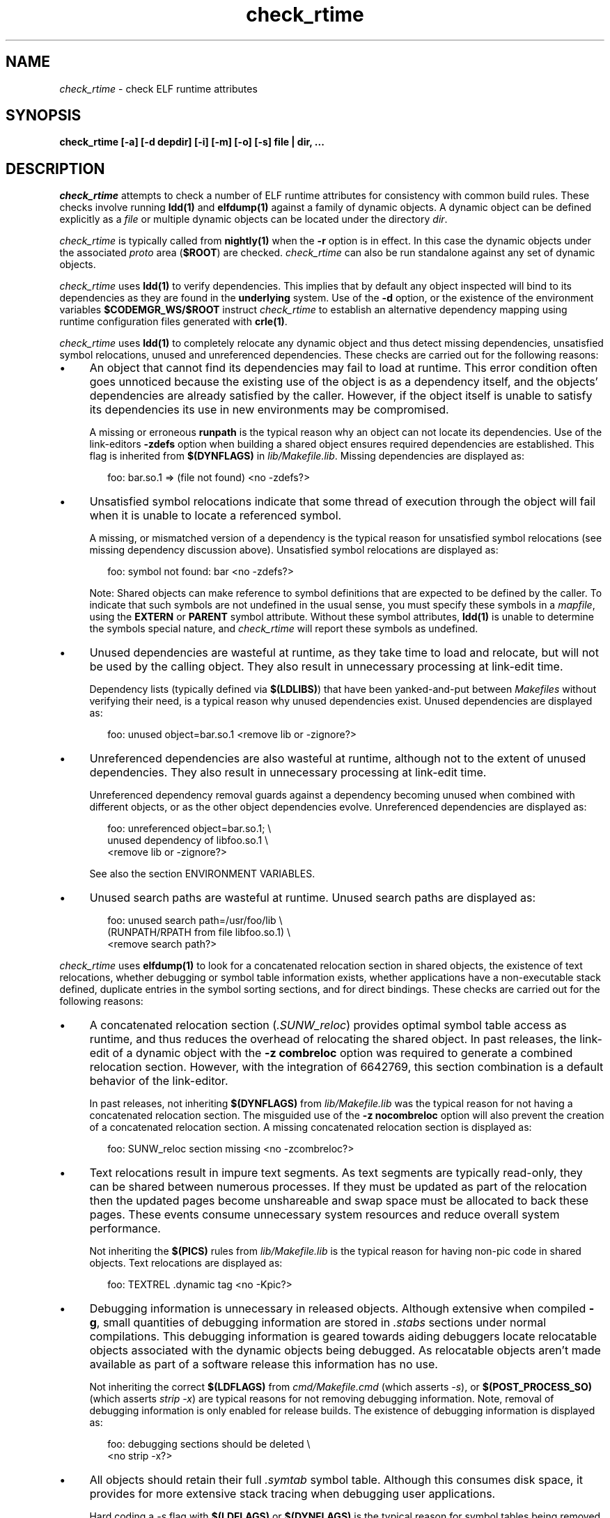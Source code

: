 .\" ident	"%Z%%M%	%I%	%E% SMI"
.\" Copyright 2008 Sun Microsystems, Inc.  All rights reserved.
.\" Use is subject to license terms.
.\"
.\" CDDL HEADER START
.\"
.\" The contents of this file are subject to the terms of the
.\" Common Development and Distribution License (the "License").
.\" You may not use this file except in compliance with the License.
.\"
.\" You can obtain a copy of the license at usr/src/OPENSOLARIS.LICENSE
.\" or http://www.opensolaris.org/os/licensing.
.\" See the License for the specific language governing permissions
.\" and limitations under the License.
.\"
.\" When distributing Covered Code, include this CDDL HEADER in each
.\" file and include the License file at usr/src/OPENSOLARIS.LICENSE.
.\" If applicable, add the following below this CDDL HEADER, with the
.\" fields enclosed by brackets "[]" replaced with your own identifying
.\" information: Portions Copyright [yyyy] [name of copyright owner]
.\"
.\" CDDL HEADER END
.\"
.TH check_rtime 1 "21 April 2008"
.SH NAME
.I check_rtime
\- check ELF runtime attributes
.SH SYNOPSIS
\fBcheck_rtime [-a] [-d depdir] [-i] [-m] [-o] [-s] file | dir, ...\fP
.LP
.SH DESCRIPTION
.IX "OS-Net build tools" "check_rtime" "" "\fBcheck_rtime\fP"
.LP
.I check_rtime
attempts to check a number of ELF runtime attributes
for consistency with common build rules.
These checks involve running \fBldd(1)\fP and
\fBelfdump(1)\fP against a family of dynamic objects.
A dynamic object can be defined explicitly as a \fIfile\fP
or multiple dynamic objects can be located under the directory \fIdir\fP.
.LP
.I check_rtime
is typically called from \fBnightly(1)\fP when the \fB-r\fP
option is in effect. In this case the dynamic objects under
the associated \fIproto\fP area (\fB$ROOT\fP) are checked.
.I check_rtime
can also be run standalone against any set of dynamic objects.
.LP
.I check_rtime
uses \fBldd(1)\fP to verify dependencies. This implies that
by default any object inspected will bind to its dependencies
as they are found in the \fBunderlying\fP system.  Use of the \fB-d\fP
option, or the existence of the environment variables
\fB$CODEMGR_WS/$ROOT\fP instruct
.I check_rtime
to establish an alternative dependency mapping using
runtime configuration files generated with \fBcrle(1)\fP.
.LP
.I check_rtime
uses \fBldd(1)\fP to completely relocate any dynamic
object and thus detect missing dependencies, unsatisfied
symbol relocations, unused and unreferenced dependencies. These checks
are carried out for the following reasons:
.TP 4
\(bu
An object that cannot find its dependencies may fail to load
at runtime.  This error condition often goes unnoticed
because the existing use of the object is as a dependency itself,
and the objects' dependencies are already satisfied by the
caller.  However, if the object itself is unable to satisfy its
dependencies its use in new environments may be compromised.
.sp
A missing or erroneous \fBrunpath\fP is the typical reason why
an object can not locate its dependencies.  Use of the link-editors
\fB-zdefs\fP option when building a shared object ensures required
dependencies are established.  This flag is inherited from
\fB$(DYNFLAGS)\fP in \fIlib/Makefile.lib\fP. Missing dependencies
are displayed as:
.sp
.RS 6
foo: bar.so.1 => (file not found)  <no -zdefs?>
.RE
.TP
\(bu
Unsatisfied symbol relocations indicate that some thread of
execution through the object will fail when it is unable to
locate a referenced symbol.
.sp
A missing, or mismatched version of a dependency is the typical
reason for unsatisfied symbol relocations (see missing dependency
discussion above). Unsatisfied symbol relocations are displayed as:
.sp
.RS 6
foo: symbol not found: bar  <no -zdefs?>
.RE
.RS 4
.sp
Note: Shared objects can make reference to symbol definitions
that are expected to be defined by the caller. To indicate that
such symbols are not undefined in the usual sense, you must
specify these symbols in a \fImapfile\fP, using the \fBEXTERN\fP
or \fBPARENT\fP symbol attribute. Without these symbol attributes,
\fBldd(1)\fP is unable to determine the symbols special nature, and
.I check_rtime
will report these symbols as undefined. 
.RE
.TP
\(bu
Unused dependencies are wasteful at runtime, as they take time to
load and relocate, but will not be used by the calling object.  They
also result in unnecessary processing at link-edit time.
.sp
Dependency lists (typically defined via \fB$(LDLIBS)\fP)
that have been yanked-and-put
between \fIMakefiles\fP without verifying their need, is a typical
reason why unused dependencies exist.  Unused dependencies are
displayed as:
.sp
.RS 6
foo: unused object=bar.so.1  <remove lib or -zignore?>
.RE
.TP
\(bu
Unreferenced dependencies are also wasteful at runtime, although not
to the extent of unused dependencies.  They also result in unnecessary
processing at link-edit time.
.sp
Unreferenced dependency removal guards against a dependency becoming
unused when combined with
different objects, or as the other object dependencies evolve.
Unreferenced dependencies are displayed as:
.sp
.RS 6
foo: unreferenced object=bar.so.1;  \\
.br
    unused dependency of libfoo.so.1  \\
.br
    <remove lib or -zignore?>
.RE
.RS 4
.sp
See also the section ENVIRONMENT VARIABLES.
.RE
.TP
\(bu
Unused search paths are wasteful at runtime.
Unused search paths are displayed as:
.sp
.RS 6
foo: unused search path=/usr/foo/lib  \\
.br
    (RUNPATH/RPATH from file libfoo.so.1)  \\
.br
    <remove search path?>
.RE
.LP
.I check_rtime
uses \fBelfdump(1)\fP to look for a concatenated relocation
section in shared objects, the existence of text relocations,
whether debugging or symbol table information exists, whether
applications have a non-executable stack defined, duplicate
entries in the symbol sorting sections, and for direct bindings.
These checks are carried out for the following reasons:
.TP 4
\(bu
A concatenated relocation section (\fI.SUNW_reloc\fP)
provides optimal symbol table
access as runtime, and thus reduces the overhead of relocating
the shared object.  In past releases, the link-edit of a dynamic object with
the \fB-z combreloc\fP option was required to generate a combined
relocation section.  However, with the integration of 6642769, this section
combination is a default behavior of the link-editor.
.sp
In past releases, not inheriting \fB$(DYNFLAGS)\fP from
\fIlib/Makefile.lib\fP was the typical reason for not having a
concatenated relocation section. The misguided use of the
\fB-z nocombreloc\fP option will also prevent the creation of a
concatenated relocation section. A missing concatenated relocation section
is displayed as:
.sp
.RS 6
foo: SUNW_reloc section missing  <no -zcombreloc?>
.RE
.TP
\(bu
Text relocations result in impure text segments.  As text segments
are typically read-only, they can be shared between numerous processes.
If they must be updated as part of the relocation then the updated
pages become unshareable and swap space must be allocated to back
these pages.  These events consume unnecessary system resources and
reduce overall system performance.
.sp
Not inheriting the \fB$(PICS)\fP
rules from \fIlib/Makefile.lib\fP is the typical reason for having
non-pic code in shared objects.  Text relocations are displayed as:
.sp
.RS 6
foo: TEXTREL .dynamic tag  <no -Kpic?>
.RE
.TP
\(bu
Debugging information is unnecessary in released objects.  Although
extensive when compiled \fB-g\fP, small quantities of debugging
information are stored in \fI.stabs\fP sections under normal
compilations.  This debugging information is geared towards aiding
debuggers locate relocatable objects associated with the dynamic
objects being debugged.  As relocatable objects aren't made available
as part of a software release this information has no use.
.sp
Not inheriting the correct \fB$(LDFLAGS)\fP from \fIcmd/Makefile.cmd\fP
(which asserts \fP-s\fP), or \fB$(POST_PROCESS_SO)\fP (which asserts
\fIstrip -x\fP) are typical reasons for not removing debugging
information.  Note, removal of debugging information is only enabled
for release builds. The existence of debugging information is displayed as:
.sp
.RS 6
foo: debugging sections should be deleted  \\
.br
    <no strip -x?>
.RE
.TP
\(bu
All objects should retain their full \fI.symtab\fP symbol table.
Although this consumes disk space, it provides for more extensive stack
tracing when debugging user applications.
.sp
Hard coding a \fI-s\fP flag with \fB$(LDFLAGS)\fP or
\fB$(DYNFLAGS)\fP is the typical
reason for symbol tables being removed.
Objects that do not contain a symbol table are displayed as:
.sp
.RS 6
foo.so.1: symbol table should not be stripped  \\
.br
    <remove -s?>
.RE
.TP
\(bu
Applications should have a non-executable stack defined to make
them less vulnerable to buffer overflow attacks.
.sp
Not inheriting the \fB$(LDFLAGS)\fP macro in \fIcmd/Makefile.cmd\fP
is the typical reason for not having a non-executable stack definition.
Applications without this definition are displayed as:
.sp
.RS 6
foo: application requires non-executable stack \\
.br
	<no -Mmapfile_noexstk?>
.RE
.sp
.TP
\(bu
X86 applications should have a non-executable data segment defined to make
them less vulnerable to buffer overflow attacks.
.sp
Not inheriting the \fB$(LDFLAGS)\fP macro in \fIcmd/Makefile.cmd\fP
is the typical reason for not having a non-executable data definition.
Applications without this definition are displayed as:
.sp
.RS 6
foo: application requires non-executable data \\
.br
	<no -Mmapfile_noexdata?>
.RE
.sp
.TP
\(bu
Solaris ELF files contain symbol sort sections used by DTrace to
map addresses in memory to the related function or variable symbols. There
are two such sections, \fI.SUNW_dynsymsort\fP for
regular symbols, and \fI.SUNW_dyntlssort\fP for thread
local symbols. To ensure that the best
names are shown for each
such address, and that the same name is given across Solaris releases,
.I check_rtime
enforces the rule that only one symbol can appear in the sort sections for
any given address.
There are two common ways in which multiple symbols 
or a given address occur in the ON distribution. The first is from
code written in assembly language. The second is as a 
result of using \fB#pragma weak\fP in C to create weak symbols. The
best solution to this
situation is to modify the code to avoid symbol aliasing. Alternatively,
the \fBNODYNSORT\fP mapfile attribute can be used to eliminate the unwanted
symbol.
.sp
Duplicate entries in a symbol sort section are
displayed in one of the following ways, depending on
whether the section is for regular, or thread local symbols:
.sp
.RS 6
foo: .SUNW_dynsymsort: duplicate ADDRESS: sym1, sym2
.br
foo: .SUNW_dyntlssort: duplicate OFFSET: sym1, sym2
.RE
.sp
.TP
\(bu
\fBOSNet\fP dynamic ELF objects are expected to employ direct bindings whenever
feasible.  This runtime binding technique helps to avoid accidental
interposition problems, and provides a more optimal
runtime symbol search model.
.sp
Not inheriting the correct \fB$(LDFLAGS)\fP from \fIcmd/Makefile.cmd\fP,
or the correct \fB$(DYNFLAGS)\fP from \fIlib/Makefile.lib\fP, are the
typical reasons for not enabling direct bindings. Dynamic objects that
do not contain direct binding information are displayed as:
.sp
.RS 6
foo: object has no direct bindings \\
.br
	<no -B direct or -z direct?>
.RE

.sp
.LP
.I check_rtime also
uses \fBelfdump(1)\fP
to display useful dynamic entry information under the \fB-i\fP option.
This doesn't necessarily indicate an error condition, but
provides information that is often useful for gatekeepers to track
changes in a release.  Presently the information listed is:
.TP
\(bu
Runpaths are printed for any dynamic object.  This is a historic
sanity check to insure compiler supplied runpaths (typically from \fBCC\fP)
are not recorded in any objects.  Runpaths are displayed as:
.sp
.RS 6
foo: RPATH=/usr/bar/lib
.RE
.TP
\(bu
Needed dependencies are printed for any dynamic object.
In the freeware world this often helps the introducer of a new
shared object discover that an existing binary has become its
consumer, and thus that binaries package dependencies may require updating.
Dependencies are printed as:
.sp
.RS 6
foo: NEEDED=bar.so.1
.RE
.sp
.LP
.I check_rtime
uses \fBmcs(1)\fP to inspect an objects \fI.comment\fP section.
During development, this section contains numerous file identifiers
marked with the tag "\fB@(#)\fP".  For release builds these sections
are deleted and rewritten under control of the \fB$(POST_PROCESS)\fP
macro to produce a common release identifier.  This identifier
typically consists of three lines including a single comment starting
with the string "\fB@(#) SunOS\fP".  If this common identifier isn't
found the following diagnostic is generated:
.sp
.RS 6
foo: non-conforming mcs(1) comment  <no $(POST_PROCESS)?>
.RE
.sp
.LP
.SH OPTIONS
.LP
The following options are supported:
.TP 4
.B \-a
Process all dynamic objects found.
As with all attempts to follow standard build rules, there are
always exceptions. As
.I check_rtime
was primarily designed to process a nightly builds \fB$ROOT\fP
hierarchy, and there exist numerous \fBOSNet\fP components
that fail its tests,
.I check_rtime
maintains a list of directories and files (as they exist in a
\fB$ROOT\fP directory hierarchy) that will be skipped
during its processing.  Use of \fB-a\fP prevents this component
skipping.
.sp
In addition there are a couple of optimizations within
.I check_rtime
directory traversal that improve the scripts performance.
Use of \fB-a\fP ignores these optimizations.
.TP
.B \-d depdir
Use \fIdepdir\fP to generate an alternative dependency mapping.
.TP
.B \-i
Provide dynamic entry information.  Presently only dependencies and
runpaths are printed.
.sp
\fBNote\fP, any references to \fIlibintl.so.1\fP or \fIlibw.so.1\fP
are flagged as being unnecessary as all the interfaces provided by
these shared objects were folded into \fIlibc\fP in Solaris 5.6.
.TP
.B \-m
Enable \fBmcs(1)\fP checking.
.TP
.B \-o
Produce a one-line output for each condition discovered, prefixed
by the objects name.  This output style is more terse, but is
more appropriate for sorting and diffing with previous build results.
.TP
.B \-s
Determine whether \fI.stabs\fP sections exist.
.LP
.SH ALTERNATIVE DEPENDENCY MAPPING
As
.I check_rtime
was primarily designed to process a nightly builds \fB$ROOT\fP
hierarchy, it is often the case that objects within this hierarchy
must bind to dependencies within the same hierarchy to satisfy
their requirements.
.LP
To achieve this,
.I check_rtime
uses the directory specified with the \fB-d\fP option, or the
existence of the environment variables \fB$CODEMGR_WS\fP and \fB$ROOT\fP
to generate a list of available shared objects.  This list is used
to create runtime configuration files via \fBcrle(1)\fP, that establish
the new shared objects as alternatives to their underlying system location.
.I check_rtime
passes these configuration files as \fBLD_CONFIG\fP environment
variable settings to \fBldd(1)\fP using its \fB-e\fP option.
.LP
The effect of these configuration files is that the execution of an
object under \fBldd(1)\fP will bind to the dependencies defined as
alternatives.  Simply put, an object inspected in the \fIproto\fP
area will bind to its dependencies found in the \fIproto\fP area.
Dependencies that have no alternative mapping will continue to
bind to the underlying system.
.LP
.SH ENVIRONMENT VARIABLES
.LP
When the \fB-d\fP option isn't in use
.I check_rtime
uses the following environment variables to
establish an alternative dependency mapping:
.LP
.B CODEMGR_WS
.RS 4
The root of your Teamware workspace, which is the directory
containing \fICodemgr_wsdata\fP. Existence of this environment variable
indicates that \fB$ROOT\fP should be investigated.
.RE
.LP
.B ROOT
.RS 4
Root of the \fIproto\fP area of your Teamware workspace. Any shared objects
under this directory will be used to establish an alternative dependency
mapping.
.RE
.sp
If \fBldd(1)\fP supports the \fB-U\fP option it will be used to determine
any unreferenced dependencies.  Otherwise \fBldd(1)\fP uses the older
\fB-u\fP option which only detects unused references.  If the following
environment variable exists, and indicates an earlier release than \fB5.10\fP
then \fBldd(1)\fP also falls back to using the \fB-u\fP option.
.RE
.LP
.B RELEASE
.RS 4
The release version number of the environment being built.
.RE
.SH ERROR CONDITIONS
.LP
Use of an alternative dependency mapping requires \fBldd(1) -e\fP. This
option is relatively new (see 4390308 integrated in s81_30), thus
.I check_rtime
validates \fBldd(1)\fP before attempting to create an alternative
dependency mapping.  An older version of \fBldd(1)\fP will be caught as:
.sp
.RS 4
ldd: does not support -e, ....
.RE
.LP
Inspection of an object with \fBldd(1)\fP assumes it is compatible
with the machine on which
.I check_rtime
is being run.  Incompatible objects such as a 64-bit object encountered on
a 32-bit system, or an i386 object encountered on a sparc system,
can not be fully inspected.  These objects are displayed as:
.sp
.RS 4
foo: has wrong class or data encoding
.RE
.LP
.SH SEE ALSO
.B crle(1),
.B elfdump(1),
.B ldd(1),
.B ld.so.1(1),
.B mcs(1).
